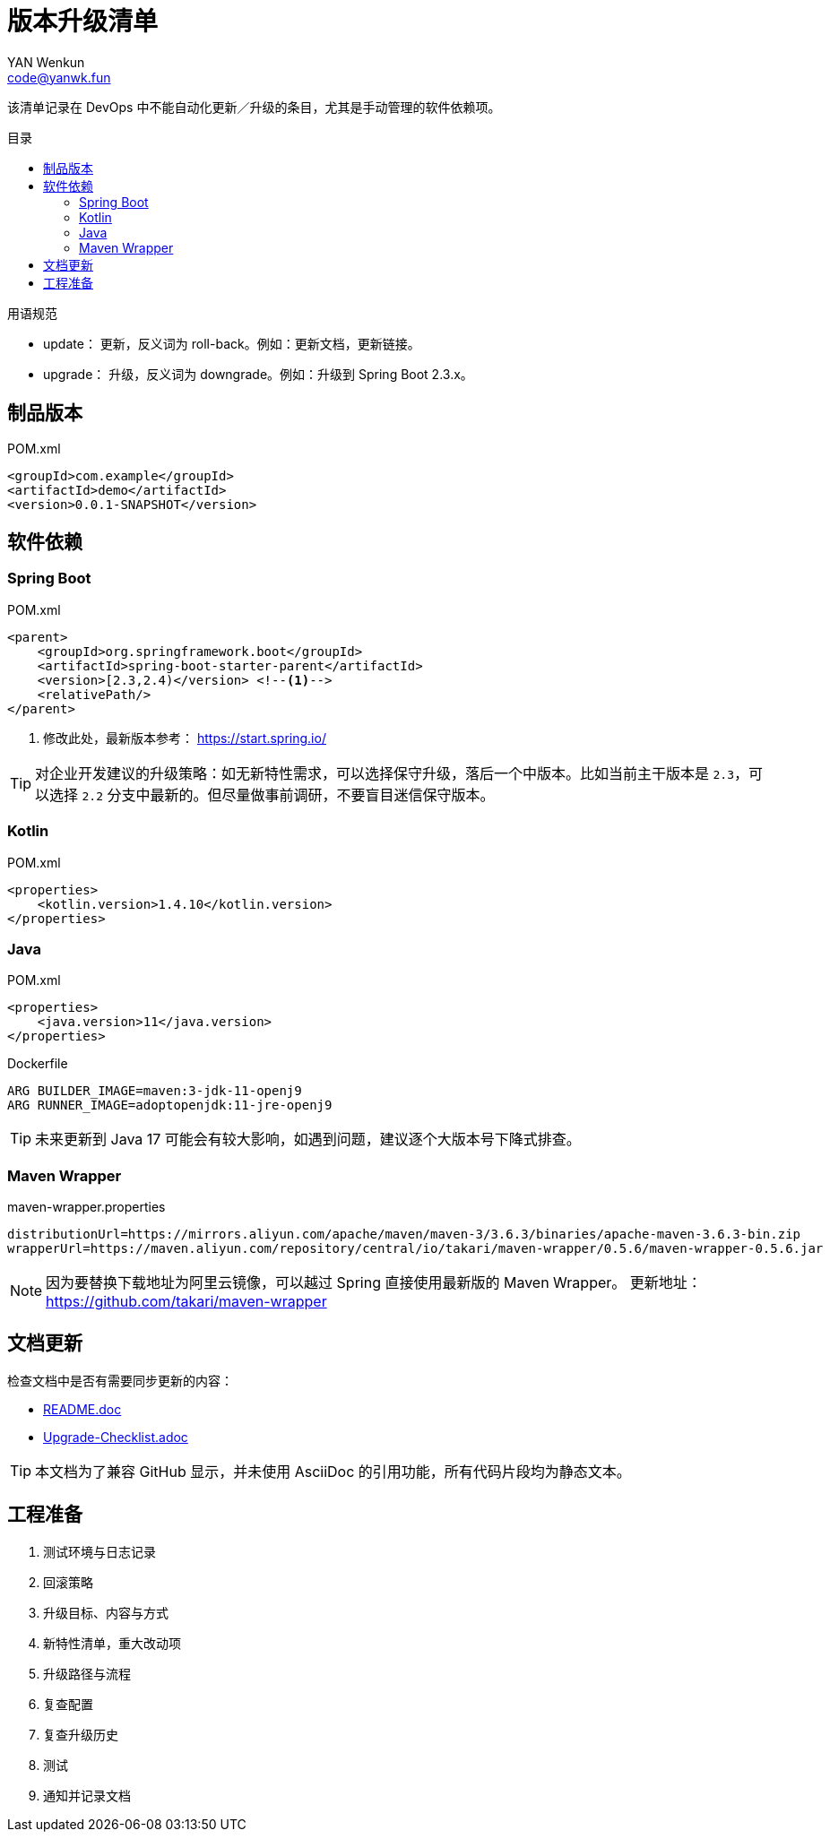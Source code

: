 :toc:
:toc-title: 目录
:toc-placement!:
:author: YAN Wenkun
:email: code@yanwk.fun

= 版本升级清单

该清单记录在 DevOps 中不能自动化更新／升级的条目，尤其是手动管理的软件依赖项。

toc::[]

.用语规范
****
* update： 更新，反义词为 roll-back。例如：更新文档，更新链接。
* upgrade： 升级，反义词为 downgrade。例如：升级到 Spring Boot 2.3.x。
****

== 制品版本

.POM.xml
[source,xml]
----
<groupId>com.example</groupId>
<artifactId>demo</artifactId>
<version>0.0.1-SNAPSHOT</version>
----

== 软件依赖

=== Spring Boot

.POM.xml
[source,xml]
----
<parent>
    <groupId>org.springframework.boot</groupId>
    <artifactId>spring-boot-starter-parent</artifactId>
    <version>[2.3,2.4)</version> <!--1-->
    <relativePath/>
</parent>
----
<1> 修改此处，最新版本参考： https://start.spring.io/

TIP: 对企业开发建议的升级策略：如无新特性需求，可以选择保守升级，落后一个中版本。比如当前主干版本是 `2.3`，可以选择 `2.2` 分支中最新的。但尽量做事前调研，不要盲目迷信保守版本。

=== Kotlin

.POM.xml
[source,xml]
----
<properties>
    <kotlin.version>1.4.10</kotlin.version>
</properties>
----

=== Java

.POM.xml
[source,xml]
----
<properties>
    <java.version>11</java.version>
</properties>
----

.Dockerfile
[source,Dockerfile]
----
ARG BUILDER_IMAGE=maven:3-jdk-11-openj9
ARG RUNNER_IMAGE=adoptopenjdk:11-jre-openj9
----

TIP: 未来更新到 Java 17 可能会有较大影响，如遇到问题，建议逐个大版本号下降式排查。

=== Maven Wrapper

.maven-wrapper.properties
[source,properties]
----
distributionUrl=https://mirrors.aliyun.com/apache/maven/maven-3/3.6.3/binaries/apache-maven-3.6.3-bin.zip
wrapperUrl=https://maven.aliyun.com/repository/central/io/takari/maven-wrapper/0.5.6/maven-wrapper-0.5.6.jar
----

[NOTE]
因为要替换下载地址为阿里云镜像，可以越过 Spring 直接使用最新版的 Maven Wrapper。
更新地址： https://github.com/takari/maven-wrapper


== 文档更新

检查文档中是否有需要同步更新的内容：

* link:../README.adoc[README.doc]
* link:Upgrade-Checklist.adoc[Upgrade-Checklist.adoc]

TIP: 本文档为了兼容 GitHub 显示，并未使用 AsciiDoc 的引用功能，所有代码片段均为静态文本。

== 工程准备

. 测试环境与日志记录
. 回滚策略
. 升级目标、内容与方式
. 新特性清单，重大改动项
. 升级路径与流程
. 复查配置
. 复查升级历史
. 测试
. 通知并记录文档
